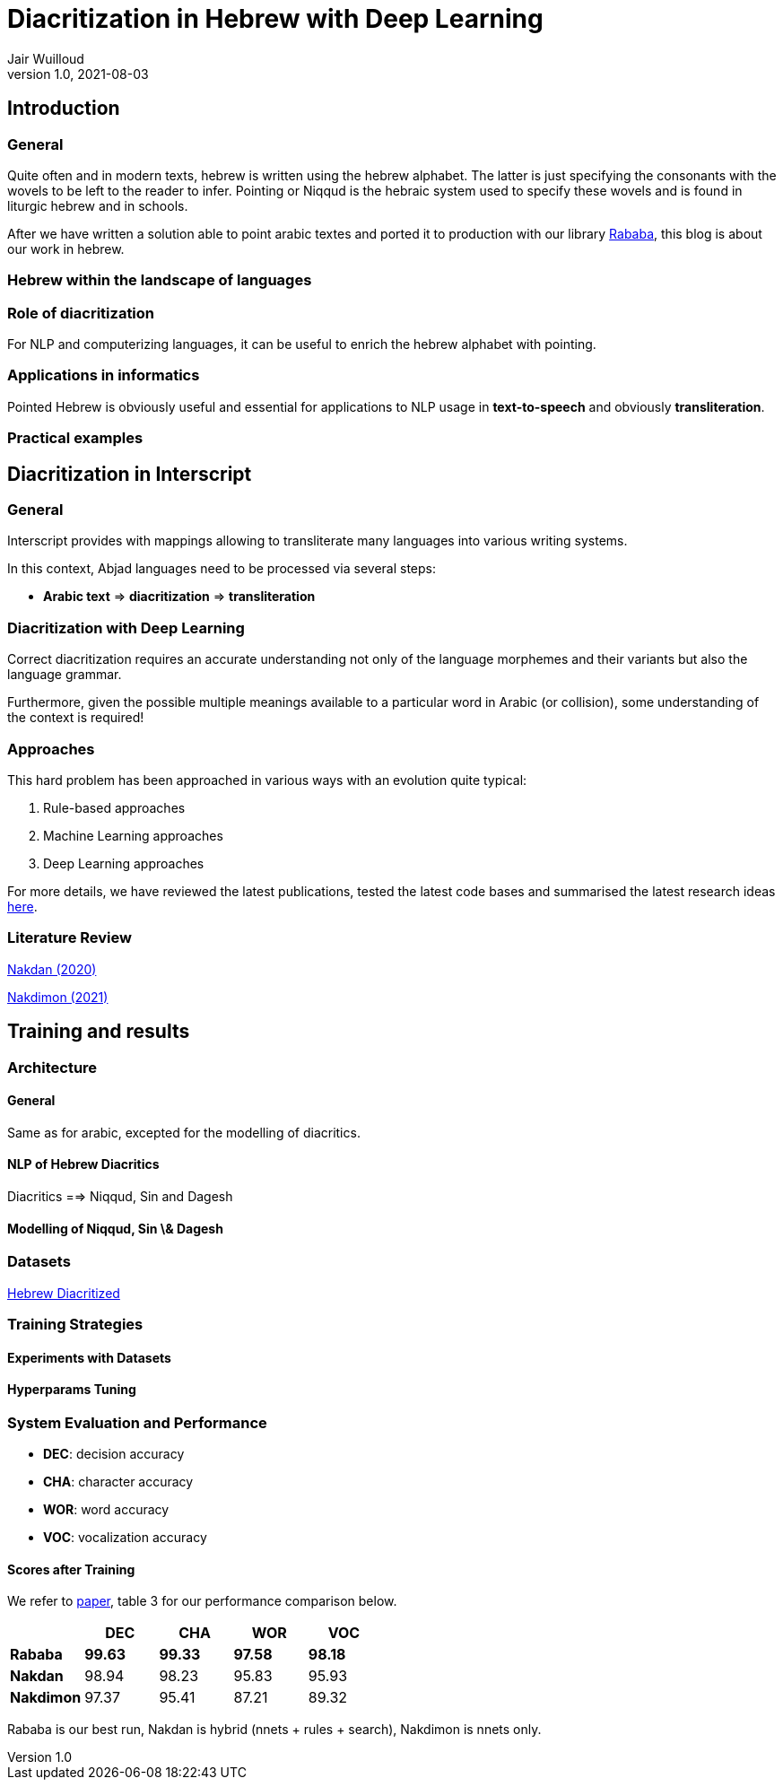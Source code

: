 = Diacritization in Hebrew with Deep Learning
Jair Wuilloud
v1.0, 2021-08-03
:doctype: book
:docinfo:

== Introduction

=== General

Quite often and in modern texts,
hebrew is written using the hebrew alphabet.
The latter is just specifying the consonants with the
wovels to be left to the reader to infer.
Pointing or Niqqud is the hebraic system used to
specify these wovels and is found in liturgic hebrew and
in schools.



After we have written a solution able to point arabic textes
and ported it to production with our library
https://github.com/interscript/rababa[Rababa], this blog is about our work in hebrew.


=== Hebrew within the landscape of languages


=== Role of diacritization

For NLP and computerizing languages, it can be useful to enrich
the hebrew alphabet with pointing.


=== Applications in informatics

Pointed Hebrew is obviously useful and essential for applications to NLP usage
in *text-to-speech* and obviously *transliteration*.

=== Practical examples

== Diacritization in Interscript

=== General

Interscript provides with mappings allowing to transliterate many languages into
various writing systems.

In this context, Abjad languages need to be processed via several steps:

* *Arabic text* => *diacritization* => *transliteration*

=== Diacritization with Deep Learning

Correct diacritization requires an accurate understanding not only of the
language morphemes and their variants but also the language grammar.

Furthermore, given the possible multiple meanings available to a particular word
in Arabic (or collision), some understanding of the context is required!

=== Approaches

This hard problem has been approached in various ways with an evolution quite
typical:

. Rule-based approaches
. Machine Learning approaches
. Deep Learning approaches

For more details, we have reviewed the latest publications, tested the latest
code bases and summarised the latest research ideas
https://github.com/interscript/rababa/blob/main/docs/research-arabic-diacritization-06-2021.adoc[here].


=== Literature Review


https://arxiv.org/pdf/2005.03312.pdf[Nakdan (2020)]

https://arxiv.org/pdf/2105.05209.pdf[Nakdimon (2021)]


== Training and results

=== Architecture

==== General
Same as for arabic, excepted
for the modelling of diacritics.

==== NLP of Hebrew Diacritics

Diacritics ==> Niqqud, Sin and Dagesh

==== Modelling of Niqqud, Sin \& Dagesh


=== Datasets
https://github.com/elazarg/hebrew_diacritized[Hebrew Diacritized]

=== Training Strategies

==== Experiments with Datasets
==== Hyperparams Tuning


=== System Evaluation and Performance

* *DEC*: decision accuracy
* *CHA*: character accuracy
* *WOR*: word accuracy
* *VOC*: vocalization accuracy 

==== Scores after Training

We refer to https://arxiv.org/pdf/2105.05209.pdf[paper], table 3 for
our performance comparison below.

[cols="a,a,a,a,a",options="header"]
|===
| |DEC |CHA |WOR |VOC
|*Rababa* |*99.63* |*99.33* |*97.58* | *98.18*
|*Nakdan* |98.94|98.23|95.83 |  95.93
|*Nakdimon* |97.37 |95.41 |87.21 |89.32
|===

Rababa is our best run, Nakdan is hybrid (nnets + rules + search),
Nakdimon is nnets only.
